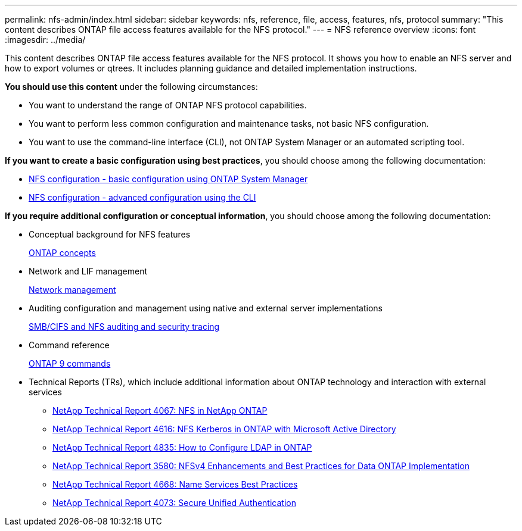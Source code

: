 ---
permalink: nfs-admin/index.html
sidebar: sidebar
keywords: nfs, reference, file, access, features, nfs, protocol
summary: "This content describes ONTAP file access features available for the NFS protocol."
---
= NFS reference overview
:icons: font
:imagesdir: ../media/

[.lead]
This content describes ONTAP file access features available for the NFS protocol. It shows you how to enable an NFS server and how to export volumes or qtrees. It includes planning guidance and detailed implementation instructions.

*You should use this content* under the following circumstances:

* You want to understand the range of ONTAP NFS protocol capabilities.
* You want to perform less common configuration and maintenance tasks, not basic NFS configuration.
* You want to use the command-line interface (CLI), not ONTAP System Manager or an automated scripting tool.

*If you want to create a basic configuration using best practices*, you should choose among the following documentation:

* https://docs.netapp.com/us-en/ontap-sm-classic/nfs-config/index.html[NFS configuration - basic configuration using ONTAP System Manager]

* https://docs.netapp.com/us-en/ontap/nfs-config/index.html[NFS configuration - advanced configuration using the CLI]

*If you require additional configuration or conceptual information*, you should choose among the following documentation:

* Conceptual background for NFS features
+
https://docs.netapp.com/us-en/ontap/concepts/index.html[ONTAP concepts]

* Network and LIF management
+
https://docs.netapp.com/us-en/ontap/networking/index.html[Network management]

* Auditing configuration and management using native and external server implementations
+
https://docs.netapp.com/us-en/ontap/nas-audit/index.html[SMB/CIFS and NFS auditing and security tracing]

* Command reference
+
http://docs.netapp.com/ontap-9/topic/com.netapp.doc.dot-cm-cmpr/GUID-5CB10C70-AC11-41C0-8C16-B4D0DF916E9B.html[ONTAP 9 commands]

* Technical Reports (TRs), which include additional information about ONTAP technology and interaction with external services
 ** https://www.netapp.com/pdf.html?item=/media/10720-tr-4067.pdf[NetApp Technical Report 4067: NFS in NetApp ONTAP]
 ** https://www.netapp.com/pdf.html?item=/media/19384-tr-4616.pdf[NetApp Technical Report 4616: NFS Kerberos in ONTAP with Microsoft Active Directory]
 ** https://www.netapp.com/pdf.html?item=/media/19423-tr-4835.pdf[NetApp Technical Report 4835: How to Configure LDAP in ONTAP]
 ** http://www.netapp.com/us/media/tr-3580.pdf[NetApp Technical Report 3580: NFSv4 Enhancements and Best Practices for Data ONTAP Implementation]
 ** https://www.netapp.com/pdf.html?item=/media/16328-tr-4668pdf.pdf[NetApp Technical Report 4668: Name Services Best Practices]
 ** http://www.netapp.com/us/media/tr-4073.pdf[NetApp Technical Report 4073: Secure Unified Authentication]
